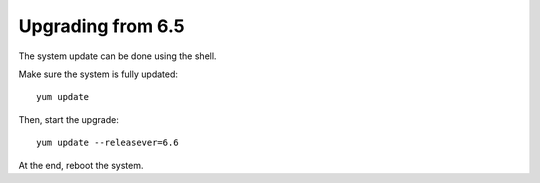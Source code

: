 ==================
Upgrading from 6.5
==================

The system update can be done using the shell.

Make sure the system is fully updated: ::

  yum update

Then, start the upgrade: ::

  yum update --releasever=6.6

At the end, reboot the system.
